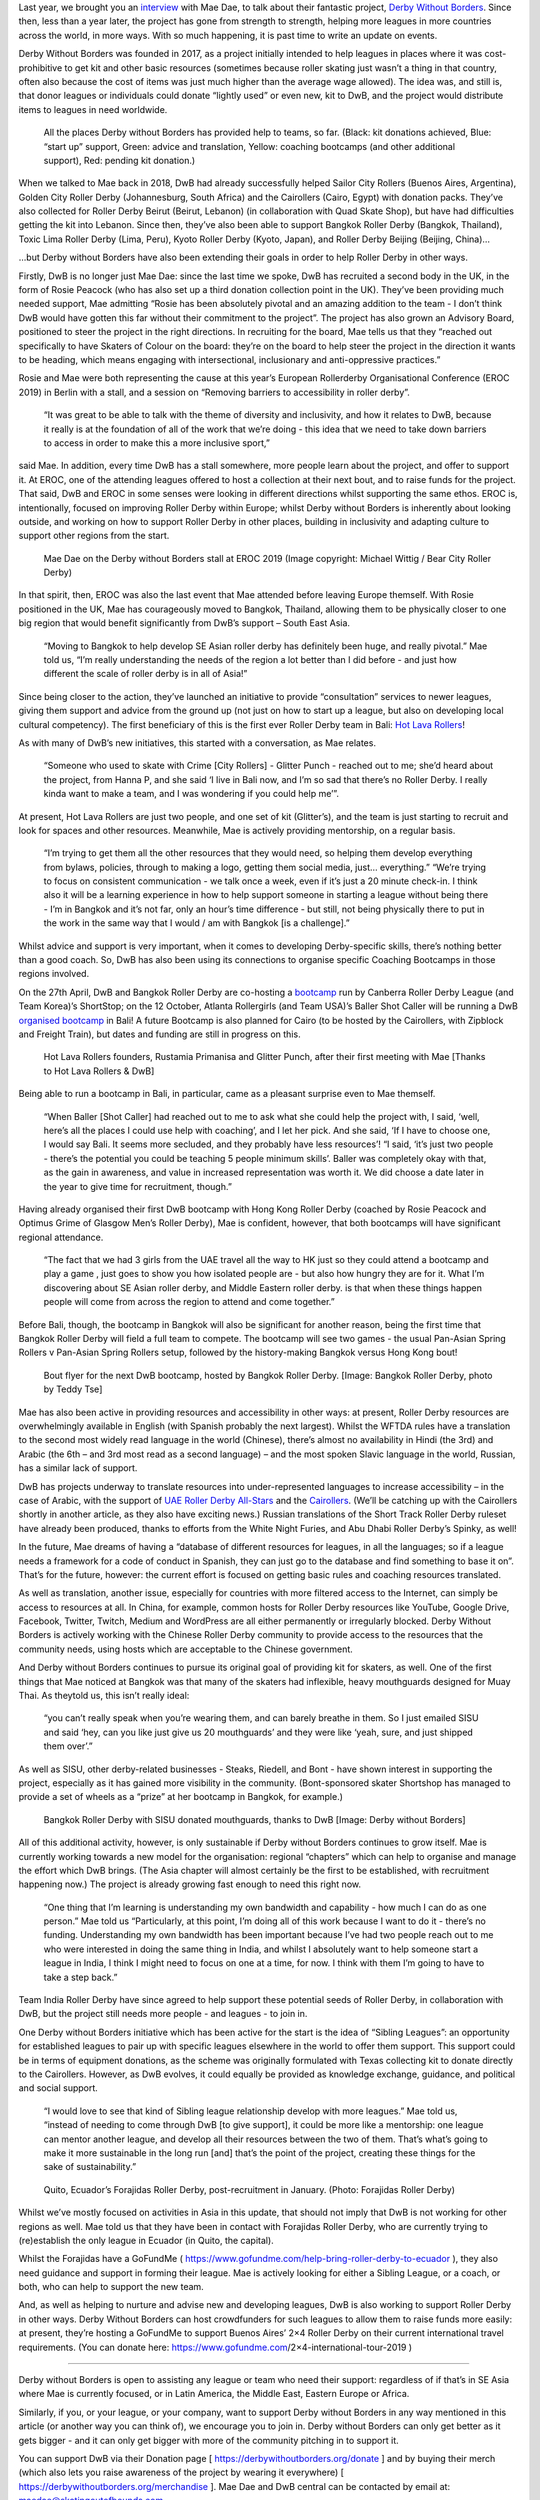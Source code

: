 Last year, we brought you an interview_ with Mae Dae, to talk about their fantastic project, `Derby Without Borders`_. Since then, less than a year later, the project has gone from strength to strength, helping more leagues in more countries across the world, in more ways. With so much happening, it is past time to write an update on events.

.. _interview: http://www.scottishrollerderbyblog.com/posts/2018/06/05/derby-without-borders-an-interview-with-founder-mae-dae/

.. _Derby Without Borders: http://derbywithoutborders.org/

Derby Without Borders was founded in 2017, as a project initially intended to help leagues in places where it was cost-prohibitive to get kit and other basic resources (sometimes because roller skating just wasn’t a thing in that country, often also because the cost of items was just much higher than the average wage allowed). The idea was, and still is, that donor leagues or individuals could donate “lightly used” or even new, kit to DwB, and the project would distribute items to leagues in need worldwide.

.. figure:: /images/2019/04/DwB2019.png
	:alt: All the places Derby without Borders has provided help to teams, so far. (Black: kit donations achieved, Blue: “start up” support, Green: advice and translation, Yellow: coaching bootcamps (and other additional support), Red: pending kit donation.) 

	All the places Derby without Borders has provided help to teams, so far. (Black: kit donations achieved, Blue: “start up” support, Green: advice and translation, Yellow: coaching bootcamps (and other additional support), Red: pending kit donation.) 

When we talked to Mae back in 2018, DwB had already successfully helped Sailor City Rollers (Buenos Aires, Argentina), Golden City Roller Derby (Johannesburg, South Africa) and the Cairollers (Cairo, Egypt) with donation packs. They’ve also collected for Roller Derby Beirut (Beirut, Lebanon) (in collaboration with Quad Skate Shop), but have had difficulties getting the kit into Lebanon. Since then, they’ve also been able to support Bangkok Roller Derby (Bangkok, Thailand), Toxic Lima Roller Derby (Lima, Peru), Kyoto Roller Derby (Kyoto, Japan), and Roller Derby Beijing (Beijing, China)…

…but Derby without Borders have also been extending their goals in order to help Roller Derby in other ways.

Firstly, DwB is no longer just Mae Dae: since the last time we spoke, DwB has recruited a second body in the UK, in the form of Rosie Peacock (who has also set up a third donation collection point in the UK). They’ve been providing much needed support, Mae admitting “Rosie has been absolutely pivotal and an amazing addition to the team - I don’t think DwB would have gotten this far without their commitment to the project”.
The project has also grown an Advisory Board, positioned to steer the project in the right directions. In recruiting for the board, Mae tells us that they “reached out specifically to have Skaters of Colour on the board: they’re on the board to help steer the project in the direction it wants to be heading, which means engaging with intersectional, inclusionary and anti-oppressive practices.”

Rosie and Mae were both representing the cause at this year’s European Rollerderby Organisational Conference (EROC 2019) in Berlin with a stall, and a session on “Removing barriers to accessibility in roller derby”. 

	“It was great to be able to talk with the theme of diversity and inclusivity, and how it relates to DwB, because it really is at the foundation of all of the work that we’re doing - this idea that we need to take down barriers to access in order to make this a more inclusive sport,” 

said Mae. In addition, every time DwB has a stall somewhere, more people learn about the project, and offer to support it. At EROC, one of the attending leagues offered to host a collection at their next bout, and to raise funds for the project. 
That said, DwB and EROC in some senses were looking in different directions whilst supporting the same ethos. EROC is, intentionally, focused on improving Roller Derby within Europe; whilst Derby without Borders is inherently about looking outside, and working on how to support Roller Derby in other places, building in inclusivity and adapting culture to support other regions from the start.

.. comment
	Add images
.. figure:: /images/2019/04/MaeDae-EROC.jpg
	:alt: Mae Dae on the Derby without Borders stall at EROC 2019 (Image copyright: Michael Wittig / Bear City Roller Derby)

	Mae Dae on the Derby without Borders stall at EROC 2019 (Image copyright: Michael Wittig / Bear City Roller Derby)

In that spirit, then, EROC was also the last event that Mae attended before leaving Europe themself. With Rosie positioned in the UK, Mae has courageously moved to Bangkok, Thailand, allowing them to be physically closer to one big region that would benefit significantly from DwB’s support – South East Asia. 
	
	“Moving to Bangkok to help develop SE Asian roller derby has definitely been huge, and really pivotal.” Mae told us,  “I’m really understanding the needs of the region a lot better than I did before - and just how different the scale of roller derby is in all of Asia!”

Since being closer to the action, they’ve launched an initiative to provide “consultation” services to newer leagues, giving them support and advice from the ground up (not just on how to start up a league, but also on developing local cultural competency). The first beneficiary of this is the first ever Roller Derby team in Bali: `Hot Lava Rollers`_!

.. _Hot Lava Rollers: https://www.facebook.com/hotlavarollers/

As with many of DwB’s new initiatives, this started with a conversation, as Mae relates. 

	“Someone who used to skate with Crime [City Rollers] - Glitter Punch - reached out to me; she’d heard about the project, from Hanna P, and she said ‘I live in Bali now, and I’m so sad that there’s no Roller Derby. I really kinda want to make a team, and I was wondering if you could help me’”. 

At present, Hot Lava Rollers are just two people, and one set of kit (Glitter’s), and the team is just starting to recruit and look for spaces and other resources. Meanwhile, Mae is actively providing mentorship, on a regular basis. 

	“I’m trying to get them all the other resources that they would need, so helping them develop everything from bylaws, policies, through to making a logo, getting them social media, just… everything.”
	“We’re trying to focus on consistent communication - we talk once a week, even if it’s just a 20 minute check-in. I think also it will be a learning experience in how to help support someone in starting a league without being there - I’m in Bangkok and it’s not far, only an hour’s time difference - but still, not being physically there to put in the work in the same way that I would / am with Bangkok [is a challenge].”

Whilst advice and support is very important, when it comes to developing Derby-specific skills, there’s nothing better than a good coach. So, DwB has also been using its connections to organise specific Coaching Bootcamps in those regions involved. 

On the 27th April, DwB and Bangkok Roller Derby are co-hosting a bootcamp_ run by Canberra Roller Derby League (and Team Korea)’s ShortStop; on the 12 October, Atlanta Rollergirls (and Team USA)’s Baller Shot Caller will be running a DwB `organised bootcamp`_ in Bali! A future Bootcamp is also planned for Cairo (to be hosted by the Cairollers, with Zipblock and Freight Train), but dates and funding are still in progress on this.

.. _bootcamp: https://www.facebook.com/events/2104905746467908/

.. _organised bootcamp: https://www.facebook.com/events/781786125525096/


.. figure:: /images/2019/04/HotLavaRollers.jpg
	:alt: Hot Lava Rollers founders, Rustamia Primanisa and Glitter Punch, after their first meeting with Mae [Thanks to Hot Lava Rollers & DwB]

	Hot Lava Rollers founders, Rustamia Primanisa and Glitter Punch, after their first meeting with Mae [Thanks to Hot Lava Rollers & DwB]

Being able to run a bootcamp in Bali, in particular, came as a pleasant surprise even to Mae themself. 

	“When Baller [Shot Caller] had reached out to me to ask what she could help the project with, I said, ‘well, here’s all the places I could use help with coaching’, and I let her pick. 
	And she said, ‘If I have to choose one, I would say Bali. It seems more secluded, and they probably have less resources’!
	“I said, ‘it’s just two people - there’s the potential you could be teaching 5 people minimum skills’. 
	Baller was completely okay with that, as the gain in awareness, and value in increased representation was worth it. We did choose a date later in the year to give time for recruitment, though.” 

Having already organised their first DwB bootcamp with Hong Kong Roller Derby (coached by Rosie Peacock and Optimus Grime of Glasgow Men’s Roller Derby), Mae is confident, however, that both bootcamps will have significant regional attendance. 

	“The fact that we had 3 girls from the UAE travel all the way to HK just so they could attend a bootcamp and play a game , just goes to show you how isolated people are - but also how hungry they are for it. What I’m discovering about SE Asian roller derby, and Middle Eastern roller derby. is that when these things happen people will come from across the region to attend and come together.”

Before Bali, though, the bootcamp in Bangkok will also be significant for another reason, being the first time that Bangkok Roller Derby will field a full team to compete. The bootcamp will see two games - the usual Pan-Asian Spring Rollers v Pan-Asian Spring Rollers setup, followed by the history-making Bangkok versus Hong Kong bout!

.. figure:: /images/2019/04/DwB-Bangkok-flyer.jpg
	:alt: Bout flyer for the next DwB bootcamp, hosted by Bangkok Roller Derby. [Image: Bangkok Roller Derby, photo by Teddy Tse]

	Bout flyer for the next DwB bootcamp, hosted by Bangkok Roller Derby. [Image: Bangkok Roller Derby, photo by Teddy Tse]


Mae has also been active in providing resources and accessibility in other ways: at present, Roller Derby resources are overwhelmingly available in English (with Spanish probably the next largest). Whilst the WFTDA rules have a translation to the second most widely read language in the world (Chinese), there’s almost no availability in Hindi (the 3rd) and Arabic (the 6th – and 3rd most read as a second language) – and the most spoken Slavic language in the world, Russian, has a similar lack of support. 

DwB has projects underway to translate resources into under-represented languages to increase accessibility – in the case of Arabic, with the support of `UAE Roller Derby All-Stars`_ and the Cairollers_. (We’ll be catching up with the Cairollers shortly in another article, as they also have exciting news.) Russian translations of the Short Track Roller Derby ruleset have already been produced, thanks to efforts from the White Night Furies, and Abu Dhabi Roller Derby’s Spinky, as well!

.. _UAE Roller Derby All-Stars: https://www.facebook.com/UAERollerDerby/

.. _Cairollers: http://www.cairollers.com/


In the future, Mae dreams of having a “database of different resources for leagues, in all the languages; so if a league needs a framework for a code of conduct in Spanish, they can just go to the database and find something to base it on”. That’s for the future, however: the current effort is focused on getting basic rules and coaching resources translated.

As well as translation, another issue, especially for countries with more filtered access to the Internet, can simply be access to resources at all. In China, for example, common hosts for Roller Derby resources like YouTube, Google Drive, Facebook, Twitter, Twitch, Medium and WordPress are all either permanently or irregularly blocked. Derby Without Borders is actively working with the Chinese Roller Derby community to provide access to the resources that the community needs, using hosts which are acceptable to the Chinese government.

And Derby without Borders continues to pursue its original goal of providing kit for skaters, as well. One of the first things that Mae noticed at Bangkok was that many of the skaters had inflexible, heavy mouthguards designed for Muay Thai. As theytold us, this isn’t really ideal: 

	“you can’t really speak when you’re wearing them, and can barely breathe in them. So I just emailed SISU and said ‘hey, can you like just give us 20 mouthguards’ and they were like ‘yeah, sure, and just shipped them over’.”

As well as SISU, other derby-related businesses - Steaks, Riedell, and Bont - have shown interest in supporting the project, especially as it has gained more visibility in the community. (Bont-sponsored skater Shortshop has managed to provide a set of wheels as a “prize” at her bootcamp in Bangkok, for example.)

.. figure:: /images/2019/04/Bangkok-SISU.jpg
	:alt: Bangkok Roller Derby with SISU donated mouthguards, thanks to DwB [Image: Derby without Borders]

	Bangkok Roller Derby with SISU donated mouthguards, thanks to DwB [Image: Derby without Borders]

All of this additional activity, however, is only sustainable if Derby without Borders continues to grow itself. Mae is currently working towards a new model for the organisation: regional “chapters” which can help to organise and manage the effort which DwB brings. (The Asia chapter will almost certainly be the first to be established, with recruitment happening now.)
The project is already growing fast enough to need this right now. 
	
	“One thing that I’m learning is understanding my own bandwidth and capability - how much I can do as one person.” Mae told us “Particularly, at this point, I’m doing all of this work because I want to do it - there’s no funding. Understanding my own bandwidth has been important because I’ve had two people reach out to me who were interested in doing the same thing in India, and whilst I absolutely want to help someone start a league in India, I think I might need to focus on one at a time, for now. I think with them I’m going to have to take a step back.” 

Team India Roller Derby have since agreed to help support these potential seeds of Roller Derby, in collaboration with DwB, but the project still needs more people - and leagues - to join in.

One Derby without Borders initiative which has been active for the start is the idea of “Sibling Leagues”: an opportunity for established leagues to pair up with specific leagues elsewhere in the world to offer them support. This support could be in terms of equipment donations, as the scheme was originally formulated with Texas collecting kit to donate directly to the Cairollers. However, as DwB evolves, it could equally be provided as knowledge exchange, guidance, and political and social support. 

	“I would love to see that kind of Sibling league relationship develop with more leagues.” Mae told us, “instead of needing to come through DwB [to give support], it could be more like a mentorship: one league can mentor another league, and develop all their resources between the two of them. That’s what’s going to make it more sustainable in the long run [and] that’s the point of the project, creating these things for the sake of sustainability.” 

.. figure:: /images/2019/04/Forajidas_roller_derby.jpg
	:alt: Quito, Ecuador’s Forajidas Roller Derby, post-recruitment in January. (Photo: Forajidas Roller Derby)

	Quito, Ecuador’s Forajidas Roller Derby, post-recruitment in January. (Photo: Forajidas Roller Derby)

Whilst we’ve mostly focused on activities in Asia in this update, that should not imply that DwB is not working for other regions as well. Mae told us that they have been in contact with Forajidas Roller Derby, who are currently trying to (re)establish the only league in Ecuador (in Quito, the capital). 

Whilst the Forajidas have a GoFundMe ( https://www.gofundme.com/help-bring-roller-derby-to-ecuador ), they also need guidance and support in forming their league. Mae is actively looking for either a Sibling League, or a coach, or both, who can help to support the new team.

And, as well as helping to nurture and advise new and developing leagues, DwB is also working to support Roller Derby in other ways. Derby Without Borders can host crowdfunders for such leagues to allow them to raise funds more easily: at present, they’re hosting a GoFundMe to support Buenos Aires’ 2×4 Roller Derby on their current international travel requirements. (You can donate here: https://www.gofundme.com/2×4-international-tour-2019 ) 

--------------

Derby without Borders is open to assisting any league or team who need their support: regardless of if that’s in SE Asia where Mae is currently focused, or in Latin America, the Middle East, Eastern Europe or Africa. 

Similarly, if you, or your league, or your company, want to support Derby without Borders in any way mentioned in this article (or another way you can think of), we encourage you to join in. Derby without Borders can only get better as it gets bigger - and it can only get bigger with more of the community pitching in to support it.

You can support DwB via their Donation page [ https://derbywithoutborders.org/donate ] and by buying their merch (which also lets you raise awareness of the project by wearing it everywhere) [ https://derbywithoutborders.org/merchandise ]. Mae Dae and DwB central can be contacted by email at: `maedae@skatingoutofbounds.com`_

.. _maedae@skatingoutofbounds.com: mailto:maedae@skatingoutofbounds.com

